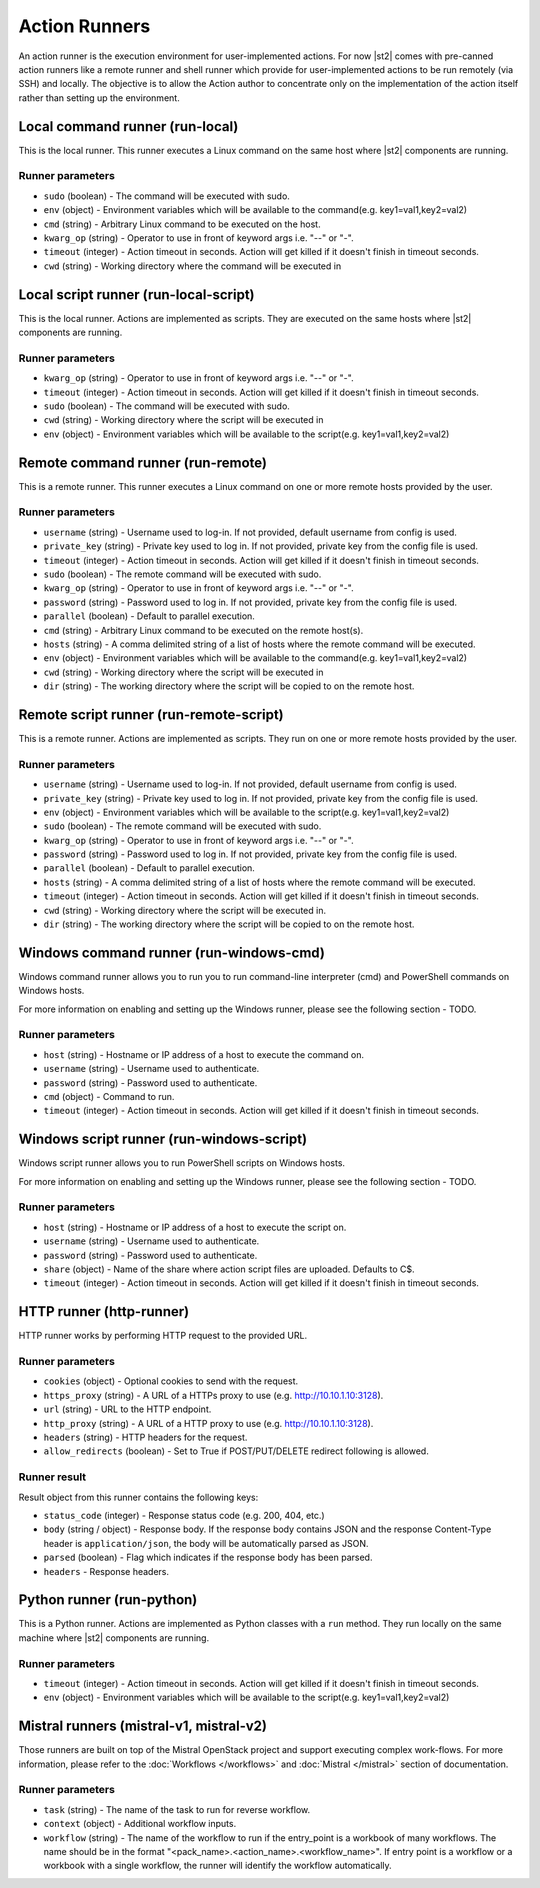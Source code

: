 Action Runners
==============

An action runner is the execution environment for user-implemented
actions. For now |st2| comes with pre-canned action runners like a
remote runner and shell runner which provide for user-implemented
actions to be run remotely (via SSH) and locally. The objective is to
allow the Action author to concentrate only on the implementation of the
action itself rather than setting up the environment.

Local command runner (run-local)
--------------------------------

This is the local runner. This runner executes a Linux command on the same host
where |st2| components are running.

Runner parameters
~~~~~~~~~~~~~~~~~

* ``sudo`` (boolean) - The command will be executed with sudo.
* ``env`` (object) - Environment variables which will be available to the command(e.g. key1=val1,key2=val2)
* ``cmd`` (string) - Arbitrary Linux command to be executed on the host.
* ``kwarg_op`` (string) - Operator to use in front of keyword args i.e. "--" or "-".
* ``timeout`` (integer) - Action timeout in seconds. Action will get killed if it doesn't finish in timeout seconds.
* ``cwd`` (string) - Working directory where the command will be executed in

Local script runner (run-local-script)
--------------------------------------

This is the local runner. Actions are implemented as scripts. They are executed
on the same hosts where |st2| components are running.

Runner parameters
~~~~~~~~~~~~~~~~~

* ``kwarg_op`` (string) - Operator to use in front of keyword args i.e. "--" or "-".
* ``timeout`` (integer) - Action timeout in seconds. Action will get killed if it doesn't finish in timeout seconds.
* ``sudo`` (boolean) - The command will be executed with sudo.
* ``cwd`` (string) - Working directory where the script will be executed in
* ``env`` (object) - Environment variables which will be available to the script(e.g. key1=val1,key2=val2)

Remote command runner (run-remote)
----------------------------------

This is a remote runner. This runner executes a Linux command on one or more
remote hosts provided by the user.

Runner parameters
~~~~~~~~~~~~~~~~~

* ``username`` (string) - Username used to log-in. If not provided, default username from config is used.
* ``private_key`` (string) - Private key used to log in. If not provided, private key from the config file is used.
* ``timeout`` (integer) - Action timeout in seconds. Action will get killed if it doesn't finish in timeout seconds.
* ``sudo`` (boolean) - The remote command will be executed with sudo.
* ``kwarg_op`` (string) - Operator to use in front of keyword args i.e. "--" or "-".
* ``password`` (string) - Password used to log in. If not provided, private key from the config file is used.
* ``parallel`` (boolean) - Default to parallel execution.
* ``cmd`` (string) - Arbitrary Linux command to be executed on the remote host(s).
* ``hosts`` (string) - A comma delimited string of a list of hosts where the remote command will be executed.
* ``env`` (object) - Environment variables which will be available to the command(e.g. key1=val1,key2=val2)
* ``cwd`` (string) - Working directory where the script will be executed in
* ``dir`` (string) - The working directory where the script will be copied to on the remote host.

Remote script runner (run-remote-script)
----------------------------------------

This is a remote runner. Actions are implemented as scripts. They run on one or
more remote hosts provided by the user.

Runner parameters
~~~~~~~~~~~~~~~~~

* ``username`` (string) - Username used to log-in. If not provided, default username from config is used.
* ``private_key`` (string) - Private key used to log in. If not provided, private key from the config file is used.
* ``env`` (object) - Environment variables which will be available to the script(e.g. key1=val1,key2=val2)
* ``sudo`` (boolean) - The remote command will be executed with sudo.
* ``kwarg_op`` (string) - Operator to use in front of keyword args i.e. "--" or "-".
* ``password`` (string) - Password used to log in. If not provided, private key from the config file is used.
* ``parallel`` (boolean) - Default to parallel execution.
* ``hosts`` (string) - A comma delimited string of a list of hosts where the remote command will be executed.
* ``timeout`` (integer) - Action timeout in seconds. Action will get killed if it doesn't finish in timeout seconds.
* ``cwd`` (string) - Working directory where the script will be executed in.
* ``dir`` (string) - The working directory where the script will be copied to on the remote host.

Windows command runner (run-windows-cmd)
----------------------------------------

Windows command runner allows you to run you to run command-line interpreter
(cmd) and PowerShell commands on Windows hosts.

For more information on enabling and setting up the Windows runner, please see
the following section - TODO.

Runner parameters
~~~~~~~~~~~~~~~~~

* ``host`` (string) - Hostname or IP address of a host to execute the command on.
* ``username`` (string) - Username used to authenticate.
* ``password`` (string) - Password used to authenticate.
* ``cmd`` (object) - Command to run.
* ``timeout`` (integer) - Action timeout in seconds. Action will get killed if it doesn't finish in timeout seconds.

Windows script runner (run-windows-script)
------------------------------------------

Windows script runner allows you to run PowerShell scripts on Windows hosts.

For more information on enabling and setting up the Windows runner, please see
the following section - TODO.

Runner parameters
~~~~~~~~~~~~~~~~~

* ``host`` (string) - Hostname or IP address of a host to execute the script on.
* ``username`` (string) - Username used to authenticate.
* ``password`` (string) - Password used to authenticate.
* ``share`` (object) - Name of the share where action script files are uploaded. Defaults to C$.
* ``timeout`` (integer) - Action timeout in seconds. Action will get killed if it doesn't finish in timeout seconds.

HTTP runner (http-runner)
-------------------------

HTTP runner works by performing HTTP request to the provided URL.

Runner parameters
~~~~~~~~~~~~~~~~~

* ``cookies`` (object) - Optional cookies to send with the request.
* ``https_proxy`` (string) - A URL of a HTTPs proxy to use (e.g. http://10.10.1.10:3128).
* ``url`` (string) - URL to the HTTP endpoint.
* ``http_proxy`` (string) - A URL of a HTTP proxy to use (e.g. http://10.10.1.10:3128).
* ``headers`` (string) - HTTP headers for the request.
* ``allow_redirects`` (boolean) - Set to True if POST/PUT/DELETE redirect following is allowed.

Runner result
~~~~~~~~~~~~~

Result object from this runner contains the following keys:

* ``status_code`` (integer) - Response status code (e.g. 200, 404, etc.)
* ``body`` (string / object) - Response body. If the response body contains JSON
  and the response Content-Type header is ``application/json``, the body will be
  automatically parsed as JSON.
* ``parsed`` (boolean) - Flag which indicates if the response body has been parsed.
* ``headers`` - Response headers.

Python runner (run-python)
--------------------------

This is a Python runner. Actions are implemented as Python classes with a
``run`` method. They run locally on the same machine where |st2| components are
running.

Runner parameters
~~~~~~~~~~~~~~~~~

* ``timeout`` (integer) - Action timeout in seconds. Action will get killed if it doesn't finish in timeout seconds.
* ``env`` (object) - Environment variables which will be available to the script(e.g. key1=val1,key2=val2)

Mistral runners (mistral-v1, mistral-v2)
----------------------------------------

Those runners are built on top of the Mistral OpenStack project and support
executing complex work-flows. For more information, please refer to the
:doc:`Workflows </workflows>` and :doc:`Mistral </mistral>` section of documentation.

Runner parameters
~~~~~~~~~~~~~~~~~

* ``task`` (string) - The name of the task to run for reverse workflow.
* ``context`` (object) - Additional workflow inputs.
* ``workflow`` (string) - The name of the workflow to run if the entry_point is a workbook of many workflows. The name should be in the format "<pack_name>.<action_name>.<workflow_name>". If entry point is a workflow or a workbook with a single workflow, the runner will identify the workflow automatically.
